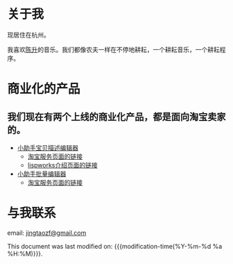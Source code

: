 * 关于我
  现居住在杭州。

  我喜欢[[http://baike.baidu.com/view/114944.htm][陈升]]的音乐。我们都像农夫一样在不停地耕耘，一个耕耘音乐，一个耕耘程序。

* 商业化的产品
** 我们现在有两个上线的商业化产品，都是面向淘宝卖家的。
- [[http://www.xiaozhushou.com.cn][小助手宝贝描述编辑器]]
  - [[https://fuwu.taobao.com/ser/detail.htm?service_code=ts-705][淘宝服务页面的链接]]
  - [[http://www.lispworks.com/success-stories/ixiaozhushou.html][lispworks介绍页面的链接]]
- [[http://www.xiaozhushou.com.cn/top/default][小助手批量编辑器]]
  - [[http://fuwu.taobao.com/serv/detail.htm?service_id=5695][淘宝服务页面的链接]]

* 与我联系

email: [[mailto:jingtaozf@gmail.com][jingtaozf@gmail.com]]

This document was last modified on: {{{modification-time(%Y-%m-%d %a %H:%M)}}}.

